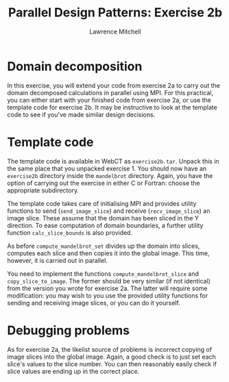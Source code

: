 #+OPTIONS:   num:nil toc:nil
#+OPTIONS:   email:nil
#+TITLE: Parallel Design Patterns: Exercise 2b
#+AUTHOR: Lawrence Mitchell

* Domain decomposition

In this exercise, you will extend your code from exercise 2a to carry
out the domain decomposed calculations in parallel using MPI.  For
this practical, you can either start with your finished code from
exercise 2a, or use the template code for exercise 2b.  It may be
instructive to look at the template code to see if you've made similar
design decisions.

* Template code

The template code is available in WebCT as =exercise2b.tar=.  Unpack
this in the same place that you unpacked exercise 1.  You should now
have an =exercise2b= directory inside the =mandelbrot= directory.  Again,
you have the option of carrying out the exercise in either C or
Fortran: choose the appropriate subdirectory.

The template code takes care of initialising MPI and provides utility
functions to send (=send_image_slice=) and receive (=recv_image_slice=) an
image slice.  These assume that the domain has been sliced in the Y
direction.  To ease computation of domain boundaries, a further
utility function =calc_slice_bounds= is also provided.

As before =compute_mandelbrot_set= divides up the domain into slices,
computes each slice and then copies it into the global image.  This
time, however, it is carried out in parallel.

You need to implement the functions =compute_mandelbrot_slice= and
=copy_slice_to_image=.  The former should be very similar (if not
identical) from the version you wrote for exercise 2a.  The latter
will require some modification: you may wish to you use the provided
utility functions for sending and receiving image slices, or you can
do it yourself.

* Debugging problems

As for exercise 2a, the likelist source of problems is incorrect
copying of image slices into the global image.  Again, a good check is
to just set each slice's values to the slice number.  You can then
reasonably easily check if slice values are ending up in the correct
place.
